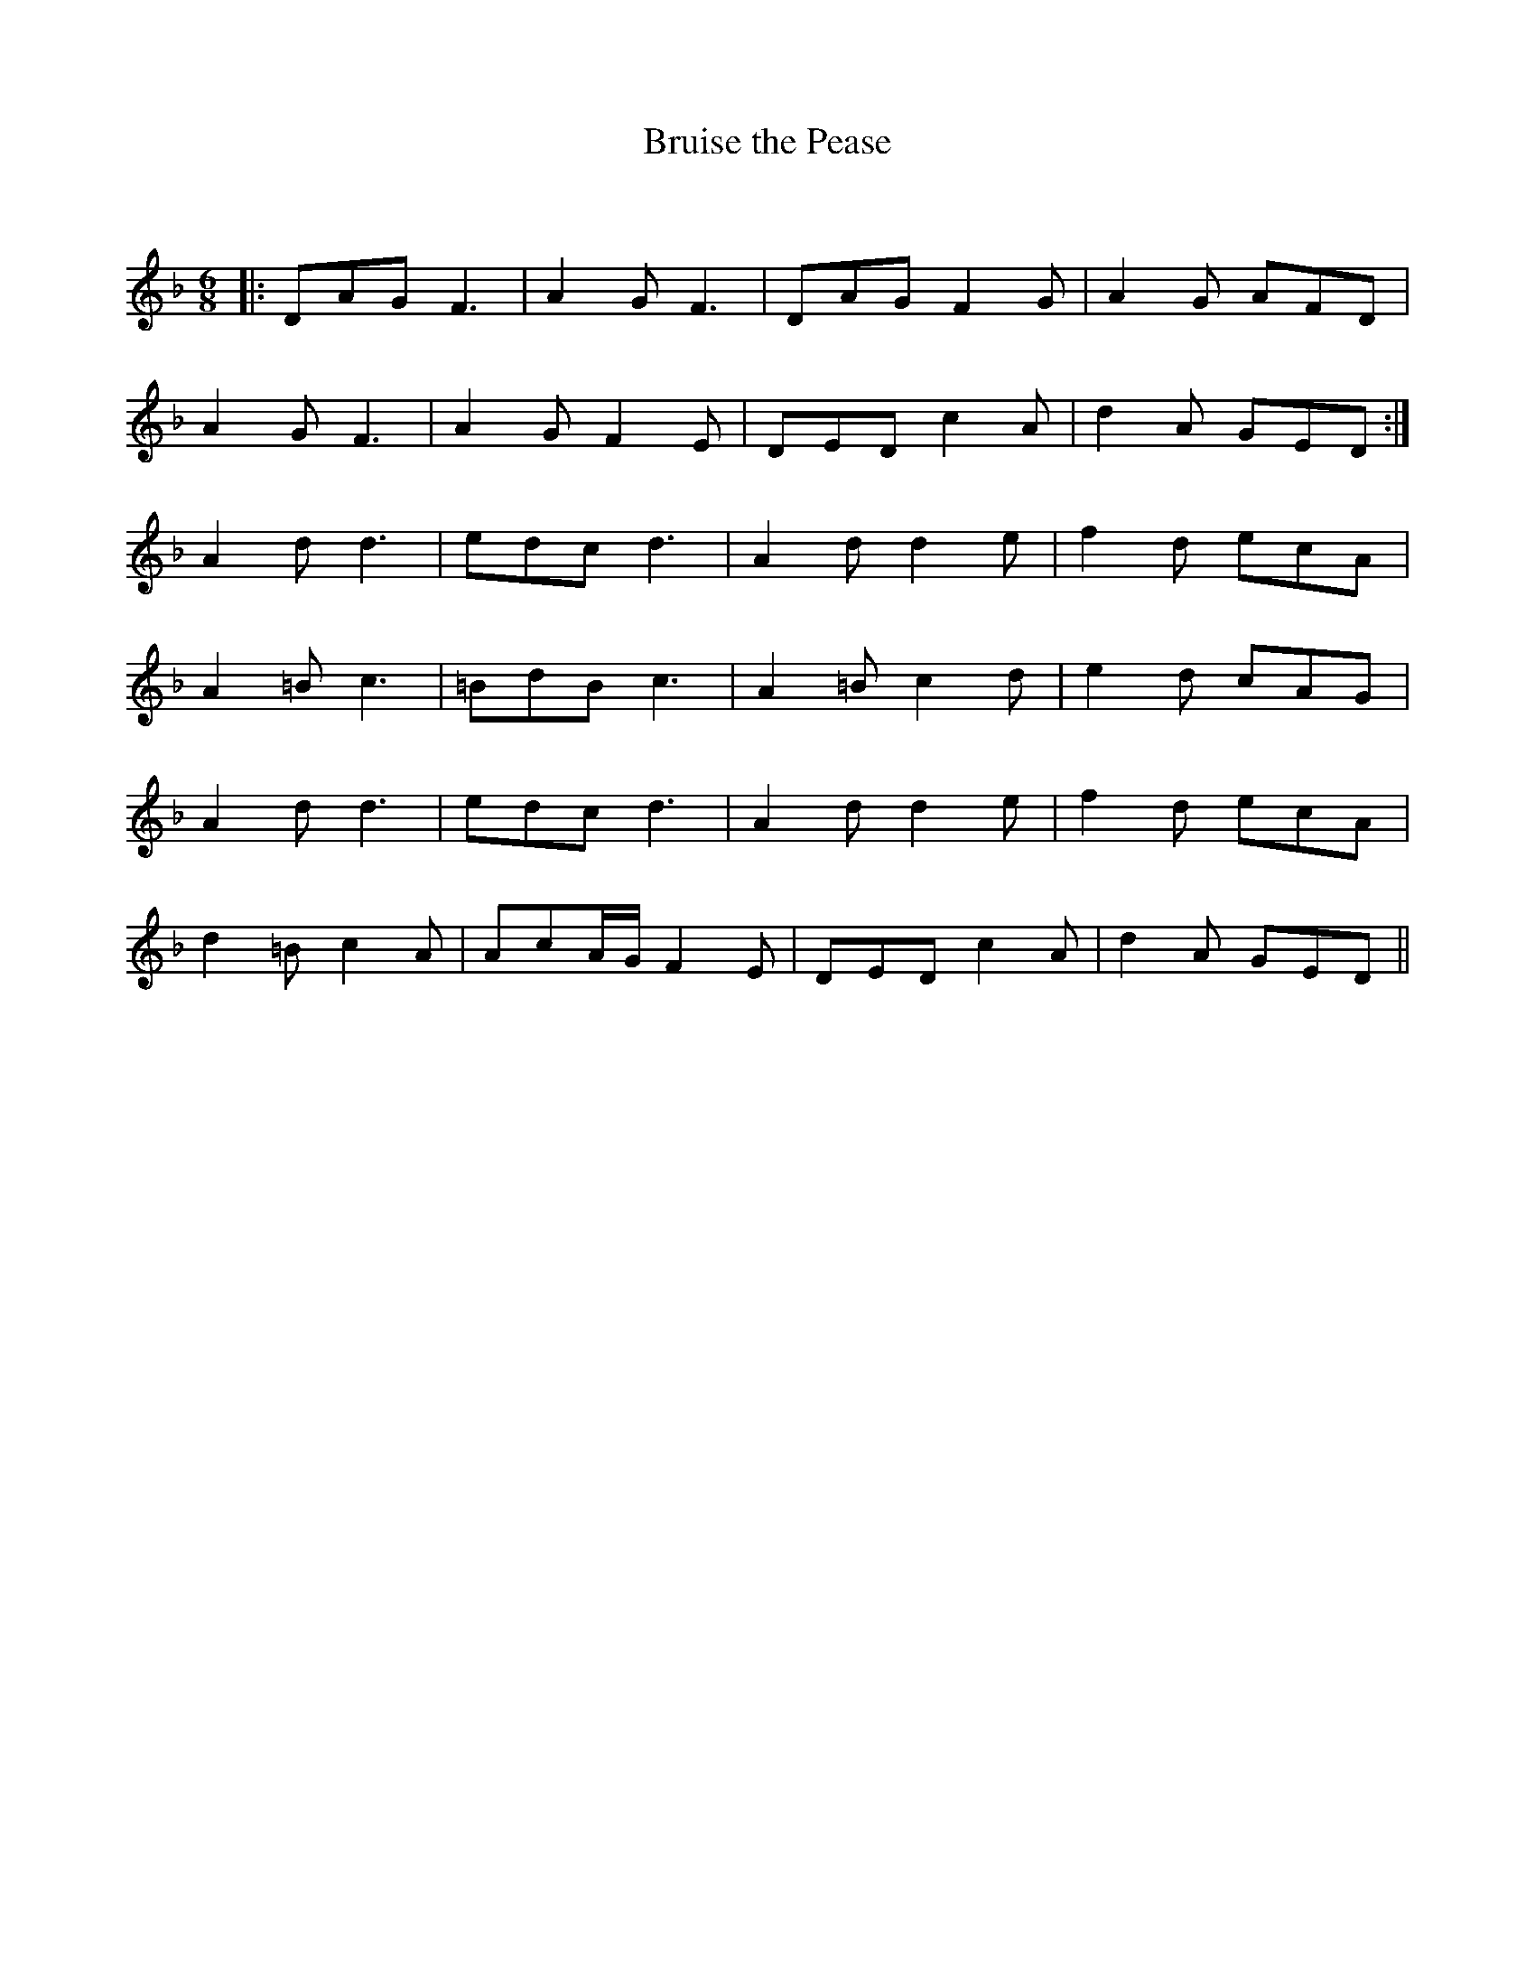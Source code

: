 X:1
T: Bruise the Pease
C:
R:Jig
Q:180
K:Dm
M:6/8
L:1/16
|:D2A2G2 F6|A4G2 F6|D2A2G2 F4G2|A4G2 A2F2D2|
A4G2 F6|A4G2 F4E2|D2E2D2 c4A2|d4A2 G2E2D2:|
A4d2 d6|e2d2c2 d6|A4d2 d4e2|f4d2 e2c2A2|
A4=B2 c6|=B2d2B2 c6|A4=B2 c4d2|e4d2 c2A2G2|
A4d2 d6|e2d2c2 d6|A4d2 d4e2|f4d2 e2c2A2|
d4=B2 c4A2|A2c2AG F4E2|D2E2D2 c4A2|d4A2 G2E2D2||
